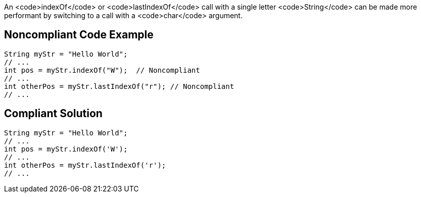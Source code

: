 An <code>indexOf</code> or <code>lastIndexOf</code> call with a single letter <code>String</code> can be made more performant by switching to a call with a <code>char</code> argument.


== Noncompliant Code Example

----
String myStr = "Hello World";
// ...
int pos = myStr.indexOf("W");  // Noncompliant
// ...
int otherPos = myStr.lastIndexOf("r"); // Noncompliant
// ...
----


== Compliant Solution

----
String myStr = "Hello World";
// ...
int pos = myStr.indexOf('W'); 
// ...
int otherPos = myStr.lastIndexOf('r');
// ...
----


